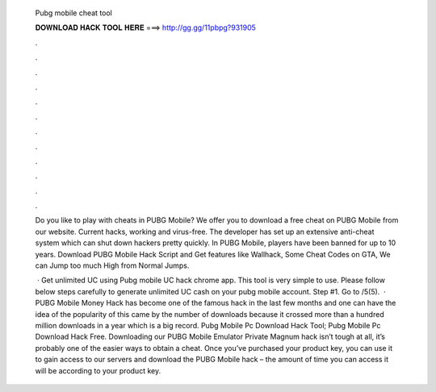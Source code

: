   Pubg mobile cheat tool
  
  
  
  𝐃𝐎𝐖𝐍𝐋𝐎𝐀𝐃 𝐇𝐀𝐂𝐊 𝐓𝐎𝐎𝐋 𝐇𝐄𝐑𝐄 ===> http://gg.gg/11pbpg?931905
  
  
  
  .
  
  
  
  .
  
  
  
  .
  
  
  
  .
  
  
  
  .
  
  
  
  .
  
  
  
  .
  
  
  
  .
  
  
  
  .
  
  
  
  .
  
  
  
  .
  
  
  
  .
  
  Do you like to play with cheats in PUBG Mobile? We offer you to download a free cheat on PUBG Mobile from our website. Current hacks, working and virus-free. The developer has set up an extensive anti-cheat system which can shut down hackers pretty quickly. In PUBG Mobile, players have been banned for up to 10 years. Download PUBG Mobile Hack Script and Get features like Wallhack, Some Cheat Codes on GTA, We can Jump too much High from Normal Jumps.
  
   · Get unlimited UC using Pubg mobile UC hack chrome app. This tool is very simple to use. Please follow below steps carefully to generate unlimited UC cash on your pubg mobile account. Step #1. Go to /5(5).  · PUBG Mobile Money Hack has become one of the famous hack in the last few months and one can have the idea of the popularity of this came by the number of downloads because it crossed more than a hundred million downloads in a year which is a big record. Pubg Mobile Pc Download Hack Tool; Pubg Mobile Pc Download Hack Free. Downloading our PUBG Mobile Emulator Private Magnum hack isn’t tough at all, it’s probably one of the easier ways to obtain a cheat. Once you’ve purchased your product key, you can use it to gain access to our servers and download the PUBG Mobile hack – the amount of time you can access it will be according to your product key.
